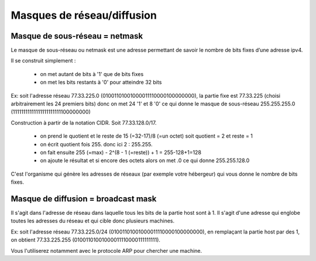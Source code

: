 =================================
Masques de réseau/diffusion
=================================

Masque de sous-réseau = netmask
------------------------------------

Le masque de sous-réseau ou netmask est une adresse permettant de savoir
le nombre de bits fixes d’une adresse ipv4.

Il se construit simplement :

	*	on met autant de bits à '1' que de bits fixes
	*	on met les bits restants à '0' pour atteindre 32 bits

Ex: soit l'adresse réseau 77.33.225.0 (01001101001000011110000100000000),
la partie fixe est 77.33.225 (choisi arbitrairement les 24 premiers bits) donc on met 24 '1' et
8 '0' ce qui donne le masque de sous-réseau 255.255.255.0 (11111111111111111111111100000000)

Construction à partir de la notation CIDR. Soit 77.33.128.0/17.

	*	on prend le quotient et le reste de 15 (=32-17)/8 (=un octet) soit quotient = 2 et reste = 1
	*	on écrit quotient fois 255. donc ici 2 : 255.255.
	*	on fait ensuite 255 (=max) - 2^(8 - 1 (=reste)) + 1 = 255-128+1=128
	*	on ajoute le résultat et si encore des octets alors on met .0 ce qui donne 255.255.128.0

C'est l'organisme qui génère les adresses de réseaux (par exemple votre hébergeur) qui vous
donne le nombre de bits fixes.

Masque de diffusion = broadcast mask
----------------------------------------

Il s'agit dans l'adresse de réseau dans laquelle tous les bits de la partie host
sont à 1. Il s'agit d'une adresse qui englobe toutes les adresses du réseau
et qui cible donc plusieurs machines.

Ex: soit l'adresse réseau 77.33.225.0/24 (01001101001000011110000100000000),
en remplaçant la partie host par des 1, on obtient 77.33.225.255 (01001101001000011110000111111111).

Vous l'utiliserez notamment avec le protocole ARP pour chercher une machine.